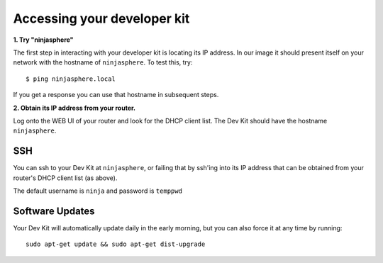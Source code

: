 Accessing your developer kit
============================

**1. Try "ninjasphere"**

The first step in interacting with your developer kit is locating its IP address. In our image it should present itself on your network with the hostname of ``ninjasphere``. To test this, try:

::

  $ ping ninjasphere.local

If you get a response you can use that hostname in subsequent steps.

**2. Obtain its IP address from your router.**

Log onto the WEB UI of your router and look for the DHCP client list. The Dev Kit should have the hostname ``ninjasphere``.

SSH
---

You can ssh to your Dev Kit at ``ninjasphere``, or failing that by ssh'ing into its IP address that can be obtained from your router's DHCP client list (as above).

The default username is ``ninja`` and password is ``temppwd``

Software Updates
----------------

Your Dev Kit will automatically update daily in the early morning, but you can also force it at any time by running:

::

  sudo apt-get update && sudo apt-get dist-upgrade
